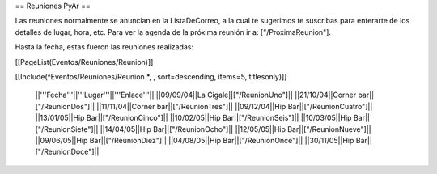 == Reuniones PyAr ==

Las reuniones normalmente se anuncian en la ListaDeCorreo, a la cual te sugerimos te suscribas para
enterarte de los detalles de lugar, hora, etc. Para ver la agenda de la próxima reunión ir a: ["/ProximaReunion"].

Hasta la fecha, estas fueron las reuniones realizadas:

[[PageList(Eventos/Reuniones/Reunion)]]

[[Include(^Eventos/Reuniones/Reunion.*, , sort=descending, items=5, titlesonly)]]

 ||'''Fecha'''||'''Lugar'''||'''Enlace'''||
 ||09/09/04||La Cigale||["/ReunionUno"]||
 ||21/10/04||Corner bar||["/ReunionDos"]||
 ||11/11/04||Corner bar||["/ReunionTres"]||
 ||09/12/04||Hip Bar||["/ReunionCuatro"]||
 ||13/01/05||Hip Bar||["/ReunionCinco"]||
 ||10/02/05||Hip Bar||["/ReunionSeis"]||
 ||10/03/05||Hip Bar||["/ReunionSiete"]||
 ||14/04/05||Hip Bar||["/ReunionOcho"]||
 ||12/05/05||Hip Bar||["/ReunionNueve"]||
 ||09/06/05||Hip Bar||["/ReunionDiez"]||
 ||04/08/05||Hip Bar||["/ReunionOnce"]||
 ||30/11/05||Hip Bar||["/ReunionDoce"]||
